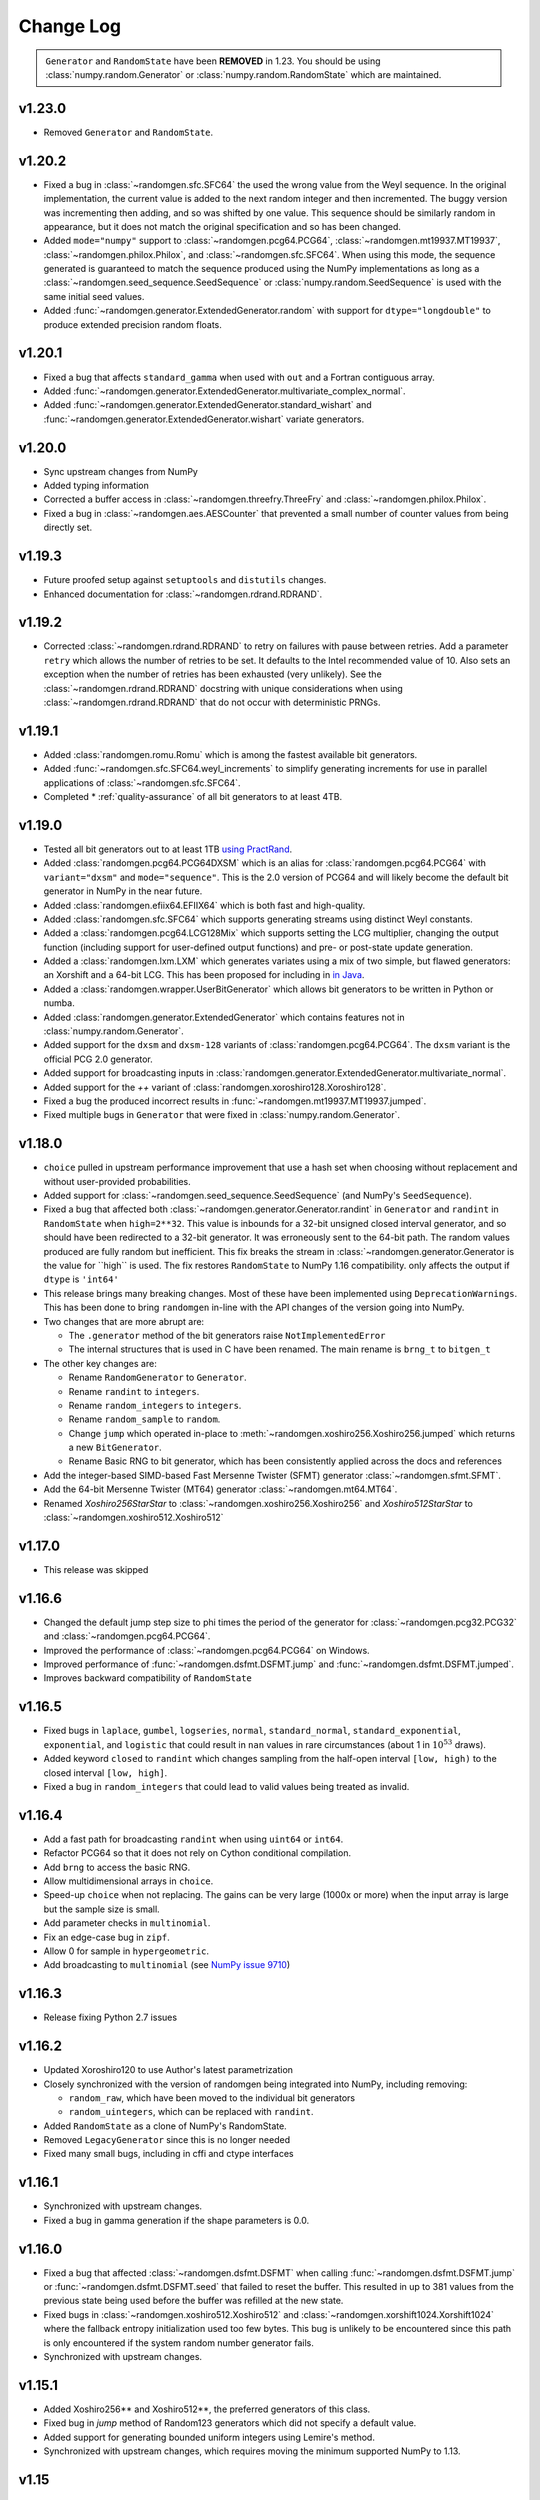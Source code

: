 .. _change-log:

Change Log
----------

.. container:: admonition danger

  .. raw:: html

      <p class="admonition-title"> Deprecated </p>

  ``Generator`` and ``RandomState`` have been **REMOVED** in 1.23.
  You should be using :class:`numpy.random.Generator` or
  :class:`numpy.random.RandomState` which are maintained. 

v1.23.0
=======
- Removed ``Generator`` and ``RandomState``.

v1.20.2
=======
- Fixed a bug in :class:`~randomgen.sfc.SFC64` the used the wrong value from the Weyl
  sequence. In the original implementation, the current value is added to the next random
  integer and then incremented. The buggy version was incrementing then adding, and so
  was shifted by one value. This sequence should be similarly random in appearance, but it
  does not match the original specification and so has been changed.
- Added ``mode="numpy"`` support to :class:`~randomgen.pcg64.PCG64`,
  :class:`~randomgen.mt19937.MT19937`, :class:`~randomgen.philox.Philox`, and
  :class:`~randomgen.sfc.SFC64`. When using this mode, the sequence generated is
  guaranteed to match the sequence produced using the NumPy implementations as long as
  a :class:`~randomgen.seed_sequence.SeedSequence` or :class:`numpy.random.SeedSequence`
  is used with the same initial seed values.
- Added :func:`~randomgen.generator.ExtendedGenerator.random` with support for
  ``dtype="longdouble"`` to produce extended precision random floats.

.. ipython::

   In [1]: import numpy as np

   In [2]: from randomgen import ExtendedGenerator, PCG64

   In [3]: eg = ExtendedGenerator(PCG64(20210501))

   In [4]: eg.random(5, dtype=np.longdouble)


v1.20.1
=======
- Fixed a bug that affects ``standard_gamma`` when
  used with ``out`` and a Fortran contiguous array.
- Added :func:`~randomgen.generator.ExtendedGenerator.multivariate_complex_normal`.
- Added :func:`~randomgen.generator.ExtendedGenerator.standard_wishart` and
  :func:`~randomgen.generator.ExtendedGenerator.wishart` variate generators.

v1.20.0
=======
- Sync upstream changes from NumPy
- Added typing information
- Corrected a buffer access in :class:`~randomgen.threefry.ThreeFry` and
  :class:`~randomgen.philox.Philox`.
- Fixed a bug in :class:`~randomgen.aes.AESCounter` that prevented a small
  number of counter values from being directly set.

v1.19.3
=======
- Future proofed setup against ``setuptools`` and ``distutils`` changes.
- Enhanced documentation for :class:`~randomgen.rdrand.RDRAND`.

v1.19.2
=======
- Corrected :class:`~randomgen.rdrand.RDRAND` to retry on failures with pause
  between retries. Add a parameter ``retry`` which allows the number of retries
  to be set. It defaults to the Intel recommended value of 10. Also sets an
  exception when the number of retries has been exhausted (very unlikely). See
  the :class:`~randomgen.rdrand.RDRAND` docstring with unique considerations
  when using :class:`~randomgen.rdrand.RDRAND` that do not occur with deterministic
  PRNGs.

v1.19.1
=======
- Added :class:`randomgen.romu.Romu` which is among the fastest available bit generators.
- Added :func:`~randomgen.sfc.SFC64.weyl_increments` to simplify generating increments for
  use in parallel applications of :class:`~randomgen.sfc.SFC64`.
- Completed * :ref:`quality-assurance` of all bit generators to at least 4TB.

v1.19.0
=======

- Tested all bit generators out to at least 1TB `using PractRand`_.
- Added :class:`randomgen.pcg64.PCG64DXSM` which is an alias for :class:`randomgen.pcg64.PCG64`
  with ``variant="dxsm"`` and ``mode="sequence"``. This is the 2.0 version of PCG64 and
  will likely become the default bit generator in NumPy in the near future.
- Added :class:`randomgen.efiix64.EFIIX64` which is both fast and high-quality.
- Added :class:`randomgen.sfc.SFC64` which supports generating streams using distinct
  Weyl constants.
- Added a :class:`randomgen.pcg64.LCG128Mix` which supports setting the LCG multiplier,
  changing the output function (including support for user-defined output functions) and
  pre- or post-state update generation.
- Added a :class:`randomgen.lxm.LXM` which generates variates using a mix of two simple,
  but flawed generators: an Xorshift and a 64-bit LCG. This has been
  proposed for including in `in Java`_.
- Added a :class:`randomgen.wrapper.UserBitGenerator` which allows bit generators to be written
  in Python or numba.
- Added :class:`randomgen.generator.ExtendedGenerator` which contains features not in :class:`numpy.random.Generator`.
- Added  support for the ``dxsm`` and ``dxsm-128`` variants of :class:`randomgen.pcg64.PCG64`. The
  ``dxsm`` variant is the official PCG 2.0 generator.
- Added support for broadcasting inputs in :class:`randomgen.generator.ExtendedGenerator.multivariate_normal`.
- Added support for the `++` variant of :class:`randomgen.xoroshiro128.Xoroshiro128`.
- Fixed a bug the produced incorrect results in :func:`~randomgen.mt19937.MT19937.jumped`.
- Fixed multiple bugs in ``Generator`` that were fixed in :class:`numpy.random.Generator`.

v1.18.0
=======
- ``choice`` pulled in upstream performance improvement that
  use a hash set when choosing without replacement and without user-provided probabilities.
- Added support for :class:`~randomgen.seed_sequence.SeedSequence` (and NumPy's ``SeedSequence``).
- Fixed a bug that affected both :class:`~randomgen.generator.Generator.randint`
  in ``Generator`` and ``randint``
  in  ``RandomState`` when ``high=2**32``.  This value is inbounds for
  a 32-bit unsigned closed interval generator, and so  should have been redirected to
  a 32-bit generator. It  was erroneously sent to the 64-bit path. The random values produced
  are fully random but inefficient. This fix breaks the stream in :class:`~randomgen.generator.Generator
  is the value for ``high`` is used. The fix restores ``RandomState`` to
  NumPy 1.16 compatibility.
  only affects the output if ``dtype`` is ``'int64'``
- This release brings many breaking changes.  Most of these have been
  implemented using ``DeprecationWarnings``. This has been done to
  bring ``randomgen`` in-line with the API changes of the version
  going into NumPy.
- Two changes that are more abrupt are:

  * The ``.generator`` method of the bit generators raise ``NotImplementedError``
  * The internal structures that is used in C have been renamed.
    The main rename is ``brng_t`` to ``bitgen_t``

- The other key changes are:

  * Rename ``RandomGenerator`` to ``Generator``.
  * Rename ``randint`` to ``integers``.
  * Rename ``random_integers`` to ``integers``.
  * Rename ``random_sample`` to ``random``.
  * Change ``jump`` which operated in-place to
    :meth:`~randomgen.xoshiro256.Xoshiro256.jumped` which
    returns a new ``BitGenerator``.
  * Rename Basic RNG to bit generator, which has been consistently applied
    across the docs and references
- Add the integer-based SIMD-based Fast Mersenne Twister (SFMT) generator
  :class:`~randomgen.sfmt.SFMT`.
- Add the 64-bit Mersenne Twister (MT64) generator :class:`~randomgen.mt64.MT64`.
- Renamed `Xoshiro256StarStar` to :class:`~randomgen.xoshiro256.Xoshiro256`
  and `Xoshiro512StarStar` to :class:`~randomgen.xoshiro512.Xoshiro512`

v1.17.0
=======
- This release was skipped

v1.16.6
=======
- Changed the default jump step size to phi times the period of the generator for
  :class:`~randomgen.pcg32.PCG32` and :class:`~randomgen.pcg64.PCG64`.
- Improved the performance of :class:`~randomgen.pcg64.PCG64` on Windows.
- Improved performance of :func:`~randomgen.dsfmt.DSFMT.jump` and
  :func:`~randomgen.dsfmt.DSFMT.jumped`.
- Improves backward compatibility of ``RandomState``


v1.16.5
=======
- Fixed bugs in ``laplace``, ``gumbel``, ``logseries``, ``normal``,
  ``standard_normal``, ``standard_exponential``, ``exponential``, and ``logistic``
  that could result in ``nan`` values in rare circumstances (about 1 in :math:`10^{53}` draws).
- Added keyword ``closed`` to ``randint``
  which changes sampling from the half-open interval ``[low, high)`` to the closed
  interval ``[low, high]``.
- Fixed a bug in ``random_integers`` that
  could lead to valid values being treated as invalid.

v1.16.4
=======
- Add a fast path for broadcasting ``randint``
  when using ``uint64`` or ``int64``.
- Refactor PCG64 so that it does not rely on Cython conditional compilation.
- Add ``brng`` to access the basic RNG.
- Allow multidimensional arrays in ``choice``.
- Speed-up ``choice`` when not replacing.
  The gains can be very large (1000x or more) when the input array is large but
  the sample size is small.
- Add parameter checks in ``multinomial``.
- Fix an edge-case bug in ``zipf``.
- Allow 0 for sample in ``hypergeometric``.
- Add broadcasting to ``multinomial`` (see
  `NumPy issue 9710 <https://github.com/numpy/numpy/pull/9710>`_)

v1.16.3
=======
- Release fixing Python 2.7 issues

v1.16.2
=======
- Updated Xoroshiro120 to use Author's latest parametrization
- Closely synchronized with the version of randomgen being integrated
  into NumPy, including removing:

  * ``random_raw``, which have been moved to the individual bit generators
  * ``random_uintegers``, which can be replaced with ``randint``.

- Added ``RandomState`` as a clone of NumPy's RandomState.
- Removed ``LegacyGenerator`` since this is no longer needed
- Fixed many small bugs, including in cffi and ctype interfaces

v1.16.1
=======
- Synchronized with upstream changes.
- Fixed a bug in gamma generation if the shape parameters is 0.0.

v1.16.0
=======
- Fixed a bug that affected :class:`~randomgen.dsfmt.DSFMT` when calling
  :func:`~randomgen.dsfmt.DSFMT.jump` or :func:`~randomgen.dsfmt.DSFMT.seed`
  that failed to reset the buffer.  This resulted in up to 381 values from the
  previous state being used before the buffer was refilled at the new state.
- Fixed bugs in :class:`~randomgen.xoshiro512.Xoshiro512`
  and :class:`~randomgen.xorshift1024.Xorshift1024` where the fallback
  entropy initialization used too few bytes. This bug is unlikely to be
  encountered since this path is only encountered if the system random
  number generator fails.
- Synchronized with upstream changes.

v1.15.1
=======
- Added Xoshiro256** and Xoshiro512**, the preferred generators of this class.
- Fixed bug in `jump` method of Random123 generators which did not specify a default value.
- Added support for generating bounded uniform integers using Lemire's method.
- Synchronized with upstream changes, which requires moving the minimum supported NumPy to 1.13.

v1.15
=====
- Synced empty choice changes
- Synced upstream docstring changes
- Synced upstream changes in permutation
- Synced upstream doc fixes
- Added absolute_import to avoid import noise on Python 2.7
- Add legacy generator which allows NumPy replication
- Improve type handling of integers
- Switch to array-fillers for 0 parameter distribution to improve performance
- Small changes to build on manylinux
- Build wheels using multibuild

.. _in Java: https://openjdk.java.net/jeps/356
.. _using PractRand: http://pracrand.sourceforge.net/